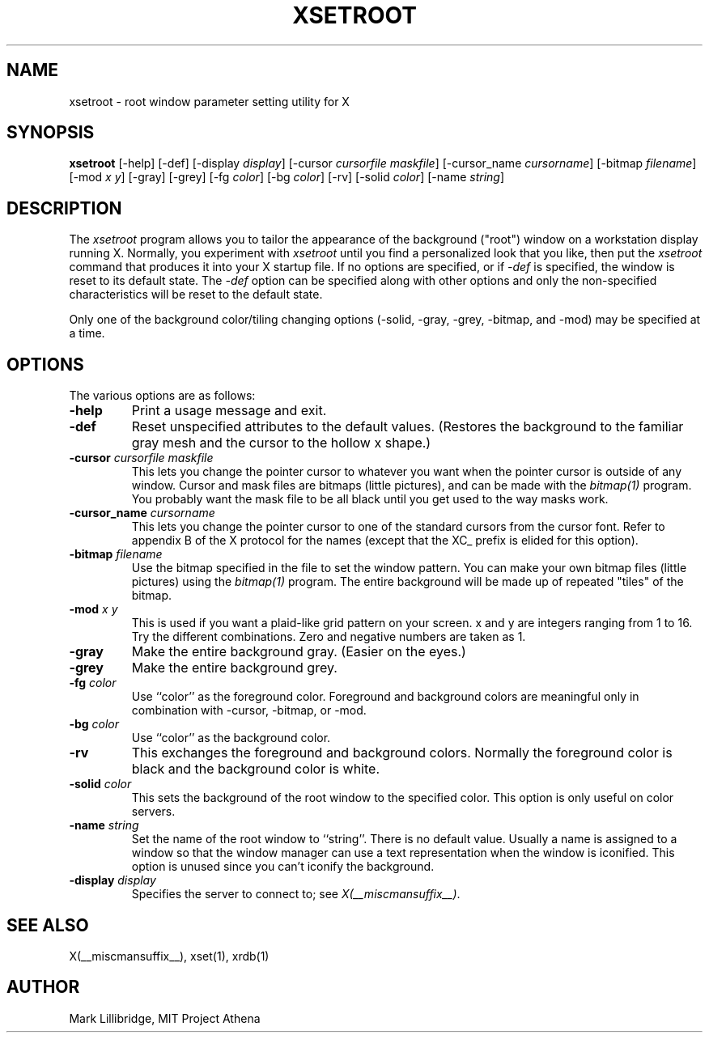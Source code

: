 .\" Copyright 1988, 1998  The Open Group
.\" 
.\" Permission to use, copy, modify, distribute, and sell this software and its
.\" documentation for any purpose is hereby granted without fee, provided that
.\" the above copyright notice appear in all copies and that both that
.\" copyright notice and this permission notice appear in supporting
.\" documentation.
.\" 
.\" The above copyright notice and this permission notice shall be included
.\" in all copies or substantial portions of the Software.
.\" 
.\" THE SOFTWARE IS PROVIDED "AS IS", WITHOUT WARRANTY OF ANY KIND, EXPRESS
.\" OR IMPLIED, INCLUDING BUT NOT LIMITED TO THE WARRANTIES OF
.\" MERCHANTABILITY, FITNESS FOR A PARTICULAR PURPOSE AND NONINFRINGEMENT.
.\" IN NO EVENT SHALL THE OPEN GROUP BE LIABLE FOR ANY CLAIM, DAMAGES OR
.\" OTHER LIABILITY, WHETHER IN AN ACTION OF CONTRACT, TORT OR OTHERWISE,
.\" ARISING FROM, OUT OF OR IN CONNECTION WITH THE SOFTWARE OR THE USE OR
.\" OTHER DEALINGS IN THE SOFTWARE.
.\" 
.\" Except as contained in this notice, the name of The Open Group shall
.\" not be used in advertising or otherwise to promote the sale, use or
.\" other dealings in this Software without prior written authorization
.\" from The Open Group.
.\"
.TH XSETROOT 1 __xorgversion__
.SH NAME
xsetroot \- root window parameter setting utility for X
.SH SYNOPSIS
.B xsetroot
[-help] [-def] [-display \fIdisplay\fP]
[-cursor \fIcursorfile maskfile\fP]
[-cursor_name \fIcursorname\fP]
[-bitmap \fIfilename\fP]
[-mod \fIx y\fP] [-gray] [-grey] [-fg \fIcolor\fP] [-bg \fIcolor\fP] [-rv]
[-solid \fIcolor\fP] [-name \fIstring\fP]
.SH DESCRIPTION
The 
.I xsetroot
program
allows you to tailor the appearance of the background ("root")
window on a workstation display running X.  Normally, you experiment with
.I xsetroot
until you find a personalized look that you like, then put the
.I xsetroot
command that produces it into your X startup file.
If no options are specified, or if
.I -def
is specified, the window is reset to its default state.  The
.I -def
option can be specified along with other options and only the non-specified
characteristics will be reset to the default state.
.PP
Only one of the background color/tiling changing options 
(-solid, -gray, -grey, -bitmap, and -mod) may be specified at a time.
.SH OPTIONS
.PP
The various options are as follows:
.IP \fB-help\fP
Print a usage message and exit.
.IP \fB-def\fP
Reset unspecified attributes to the default values.  (Restores the background
to the familiar gray mesh and the cursor to the hollow x shape.)
.IP "\fB-cursor\fP \fIcursorfile\fP \fImaskfile\fP"
This lets you change the pointer cursor to whatever
you want when the pointer cursor is outside of any window.
Cursor and mask files are bitmaps (little pictures), and can be made with the
.I bitmap(1)
program.  You probably want the mask file to be all black until you
get used to the way masks work.
.IP "\fB-cursor_name\fP \fIcursorname\fP
This lets you change the pointer cursor to one of the standard
cursors from the cursor font.  Refer to appendix B of the X protocol for
the names (except that the XC_ prefix is elided for this option).
.IP "\fB-bitmap\fP \fIfilename\fP"
Use the bitmap specified in the file to set the window pattern.  You can
make your own bitmap files (little pictures) using the
.I bitmap(1)
program.  The entire background will be made up of repeated "tiles" of
the bitmap.
.IP "\fB-mod\fP \fIx\fP \fIy\fP"
This is used if you want a plaid-like grid pattern on your screen.
x and y are integers ranging from 1 to 16.  Try the different combinations.
Zero and negative numbers are taken as 1.
.IP \fB-gray\fP
Make the entire background gray.  (Easier on the eyes.)
.IP \fB-grey\fP
Make the entire background grey.
.IP "\fB-fg\fP \fIcolor\fP"
Use ``color'' as the foreground color.  Foreground and background colors
are meaningful only in combination with -cursor, -bitmap, or -mod.
.IP "\fB-bg\fP \fIcolor\fP"
Use ``color'' as the background color.  
.IP \fB-rv\fP
This exchanges the foreground and background colors.  Normally the foreground
color is black and the background color is white.
.IP "\fB-solid\fP \fIcolor\fP"
This sets the background of the root window to the specified color.  This
option is only useful on color servers.
.IP "\fB-name\fP \fIstring\fP"
Set the name of the root window to ``string''.  There is no default value.
Usually a name is assigned to a window so that the
window manager can use a text representation when the window is iconified.
This option is unused since you can't iconify the background.
.IP "\fB-display\fP \fIdisplay\fP"
Specifies the server to connect to; see \fIX(__miscmansuffix__)\fP.
.SH "SEE ALSO"
X(__miscmansuffix__), xset(1), xrdb(1)
.SH AUTHOR
Mark Lillibridge, MIT Project Athena
